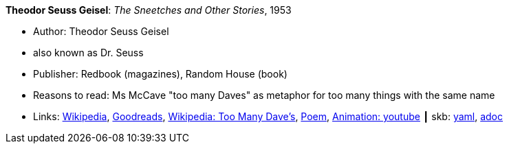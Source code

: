 //
// This file was generated by SKB-Dashboard, task 'lib-yaml2src'
// - on Wednesday November  7 at 08:42:47
// - skb-dashboard: https://www.github.com/vdmeer/skb-dashboard
//

*Theodor Seuss Geisel*: _The Sneetches and Other Stories_, 1953

* Author: Theodor Seuss Geisel
* also known as Dr. Seuss
* Publisher: Redbook (magazines), Random House (book)
* Reasons to read: Ms McCave "too many Daves" as metaphor for too many things with the same name
* Links:
      link:https://en.wikipedia.org/wiki/The_Sneetches_and_Other_Stories[Wikipedia],
      link:https://www.goodreads.com/book/show/105549.The_Sneetches_and_Other_Stories?from_search=true[Goodreads],
      link:https://en.wikipedia.org/wiki/The_Sneetches_and_Other_Stories#%22Too_Many_Daves%22[Wikipedia: Too Many Dave's],
      link:http://www.mit.edu/people/dpolicar/writing/poetry/poems/tooManyDaves.html[Poem],
      link:https://www.youtube.com/watch?v=gCsQM0KNXhU[Animation: youtube]
    ┃ skb:
        https://github.com/vdmeer/skb/tree/master/data/library/book/1950/dr-seuss-1953-sneetches.yaml[yaml],
        https://github.com/vdmeer/skb/tree/master/data/library/book/1950/dr-seuss-1953-sneetches.adoc[adoc]

